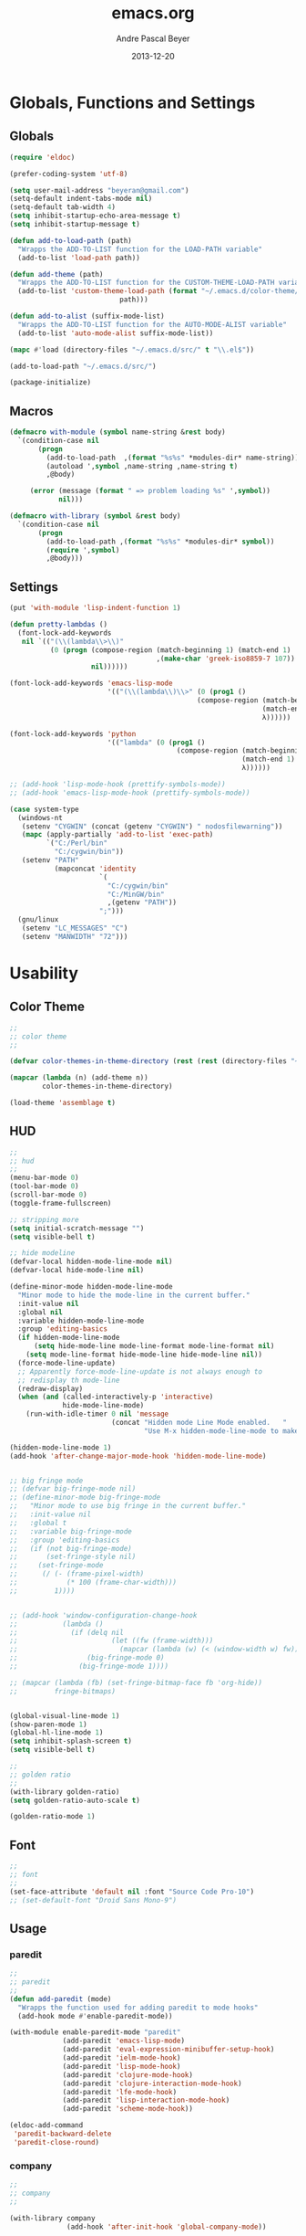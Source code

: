 #+TITLE: emacs.org
#+AUTHOR: Andre Pascal Beyer
#+DATE: 2013-12-20

* Globals, Functions and Settings
** Globals
#+begin_src emacs-lisp :tangle emacs.el
(require 'eldoc)

(prefer-coding-system 'utf-8)

(setq user-mail-address "beyeran@gmail.com")
(setq-default indent-tabs-mode nil)
(setq-default tab-width 4)
(setq inhibit-startup-echo-area-message t)
(setq inhibit-startup-message t)

(defun add-to-load-path (path)
  "Wrapps the ADD-TO-LIST function for the LOAD-PATH variable"
  (add-to-list 'load-path path))

(defun add-theme (path)
  "Wrapps the ADD-TO-LIST function for the CUSTOM-THEME-LOAD-PATH variable"
  (add-to-list 'custom-theme-load-path (format "~/.emacs.d/color-theme/%s"
					       path)))

(defun add-to-alist (suffix-mode-list)
  "Wrapps the ADD-TO-LIST function for the AUTO-MODE-ALIST variable"
  (add-to-list 'auto-mode-alist suffix-mode-list))

(mapc #'load (directory-files "~/.emacs.d/src/" t "\\.el$"))

(add-to-load-path "~/.emacs.d/src/")

(package-initialize)
#+end_src
** Macros
#+begin_src emacs-lisp :tangle src/functions.el
  (defmacro with-module (symbol name-string &rest body)
    `(condition-case nil
         (progn
           (add-to-load-path  ,(format "%s%s" *modules-dir* name-string))
           (autoload ',symbol ,name-string ,name-string t)
           ,@body)
       
       (error (message (format " => problem loading %s" ',symbol))
              nil)))
  
  (defmacro with-library (symbol &rest body)
    `(condition-case nil
         (progn
           (add-to-load-path ,(format "%s%s" *modules-dir* symbol))
           (require ',symbol)
           ,@body)))
#+end_src
** Settings
#+begin_src emacs-lisp :tangle src/settings.el
  (put 'with-module 'lisp-indent-function 1)

  (defun pretty-lambdas ()
    (font-lock-add-keywords
     nil `(("(\\(lambda\\>\\)"
            (0 (progn (compose-region (match-beginning 1) (match-end 1)
                                      ,(make-char 'greek-iso8859-7 107))
                      nil))))))

  (font-lock-add-keywords 'emacs-lisp-mode
                          '(("(\\(lambda\\)\\>" (0 (prog1 ()
                                                (compose-region (match-beginning 1)
                                                                (match-end 1)
                                                                λ))))))

  (font-lock-add-keywords 'python
                          '(("lambda" (0 (prog1 ()
                                           (compose-region (match-beginning 1)
                                                           (match-end 1)
                                                           λ))))))

  ;; (add-hook 'lisp-mode-hook (prettify-symbols-mode))
  ;; (add-hook 'emacs-lisp-mode-hook (prettify-symbols-mode))

  (case system-type
    (windows-nt
     (setenv "CYGWIN" (concat (getenv "CYGWIN") " nodosfilewarning"))
     (mapc (apply-partially 'add-to-list 'exec-path)
           `("C:/Perl/bin"
             "C:/cygwin/bin"))
     (setenv "PATH"
             (mapconcat 'identity
                        `(
                          "C:/cygwin/bin"
                          "C:/MinGW/bin"
                          ,(getenv "PATH"))
                        ";")))
    (gnu/linux
     (setenv "LC_MESSAGES" "C")
     (setenv "MANWIDTH" "72")))
#+end_src
* Usability
** Color Theme
#+begin_src emacs-lisp :tangle "src/eyecandy.el"
  ;;
  ;; color theme
  ;;

  (defvar color-themes-in-theme-directory (rest (rest (directory-files "~/.emacs.d/color-theme/"))))

  (mapcar (lambda (n) (add-theme n))
          color-themes-in-theme-directory)

  (load-theme 'assemblage t)

#+end_src

** HUD
#+begin_src emacs-lisp :tangle "src/eyecandy.el"
  ;;
  ;; hud
  ;;
  (menu-bar-mode 0)
  (tool-bar-mode 0)
  (scroll-bar-mode 0)
  (toggle-frame-fullscreen)

  ;; stripping more
  (setq initial-scratch-message "")
  (setq visible-bell t)

  ;; hide modeline
  (defvar-local hidden-mode-line-mode nil)
  (defvar-local hide-mode-line nil)

  (define-minor-mode hidden-mode-line-mode
    "Minor mode to hide the mode-line in the current buffer."
    :init-value nil
    :global nil
    :variable hidden-mode-line-mode
    :group 'editing-basics
    (if hidden-mode-line-mode
        (setq hide-mode-line mode-line-format mode-line-format nil)
      (setq mode-line-format hide-mode-line hide-mode-line nil))
    (force-mode-line-update)
    ;; Apparently force-mode-line-update is not always enough to
    ;; redisplay th mode-line
    (redraw-display)
    (when (and (called-interactively-p 'interactive)
               hide-mode-line-mode)
      (run-with-idle-timer 0 nil 'message
                           (concat "Hidden mode Line Mode enabled.   "
                                   "Use M-x hidden-mode-line-mode to make the mode line appear."))))

  (hidden-mode-line-mode 1)
  (add-hook 'after-change-major-mode-hook 'hidden-mode-line-mode)


  ;; big fringe mode
  ;; (defvar big-fringe-mode nil)
  ;; (define-minor-mode big-fringe-mode
  ;;   "Minor mode to use big fringe in the current buffer."
  ;;   :init-value nil
  ;;   :global t
  ;;   :variable big-fringe-mode
  ;;   :group 'editing-basics
  ;;   (if (not big-fringe-mode)
  ;;       (set-fringe-style nil)
  ;;     (set-fringe-mode
  ;;      (/ (- (frame-pixel-width)
  ;;            (* 100 (frame-char-width)))
  ;;         1))))


  ;; (add-hook 'window-configuration-change-hook
  ;;           (lambda ()
  ;;             (if (delq nil
  ;;                       (let ((fw (frame-width)))
  ;;                         (mapcar (lambda (w) (< (window-width w) fw)) (window-list))))
  ;;                 (big-fringe-mode 0)
  ;;               (big-fringe-mode 1))))

  ;; (mapcar (lambda (fb) (set-fringe-bitmap-face fb 'org-hide))
  ;;         fringe-bitmaps)


  (global-visual-line-mode 1)
  (show-paren-mode 1)
  (global-hl-line-mode 1)
  (setq inhibit-splash-screen t)
  (setq visible-bell t)

  ;;
  ;; golden ratio
  ;;
  (with-library golden-ratio)
  (setq golden-ratio-auto-scale t)

  (golden-ratio-mode 1)
#+end_src
** Font
#+begin_src emacs-lisp :tangle "src/eyecandy.el"
  ;;
  ;; font
  ;;
  (set-face-attribute 'default nil :font "Source Code Pro-10")
  ;; (set-default-font "Droid Sans Mono-9")
#+end_src

** Usage
*** paredit
 #+begin_src emacs-lisp :tangle src/modules.el
   ;;
   ;; paredit
   ;;
   (defun add-paredit (mode)
     "Wrapps the function used for adding paredit to mode hooks"
     (add-hook mode #'enable-paredit-mode))
  
   (with-module enable-paredit-mode "paredit"
                (add-paredit 'emacs-lisp-mode)
                (add-paredit 'eval-expression-minibuffer-setup-hook)
                (add-paredit 'ielm-mode-hook)
                (add-paredit 'lisp-mode-hook)
                (add-paredit 'clojure-mode-hook)
                (add-paredit 'clojure-interaction-mode-hook)
                (add-paredit 'lfe-mode-hook)
                (add-paredit 'lisp-interaction-mode-hook)
                (add-paredit 'scheme-mode-hook))
  
   (eldoc-add-command
    'paredit-backward-delete
    'paredit-close-round)
  
 #+end_src
*** company
 #+BEGIN_SRC emacs-lisp :tangle src/modules.el
   ;;
   ;; company
   ;;

   (with-library company
                 (add-hook 'after-init-hook 'global-company-mode))

   (defun custom-erlang-mode-hook ()
     (define-key erlang-mode-map (kbd "M-,") 'alchemist-goto-jump-back))

   (add-hook 'erlang-mode-hook 'custom-erlang-mode-hook)
 #+END_SRC
*** iBuffer
 #+begin_src emacs-lisp :tangle src/modules.el
 ;;;;
 ;;;; ibuffer
 ;;;;

 (require 'ibuffer nil t)

 (setq ibuffer-show-empty-filter-groups nil
       ibuffer-expert t)

 (setq ibuffer-saved-filter-groups
       '(("default"
          ("elisp" (or (name . "\\.el$")
                       (mode . emacs-lisp-mode)))
          ("cl" (or (name . "\\.lisp$")
                    (name . "\\.asdf$")
                    (mode . lisp-mode)
                    (mode . slime-mode)))
          ("scheme" (or (name . "\\.scm$")
                        (mode . scheme-mode)
                        (mode . geiser-mode)))
          ("clojure" (or (name . "\\.clj$")
                         (mode . clojure-mode)))
          ("python" (or (name . "\\.py$")
                        (mode . python-mode)
                        (mode . python-2-mode)
                        (mode . python-3-mode)))
          ("ruby" (or (name . "\\.rb$")))
          ("perl" (mode . cperl-mode))
          ("shell" (or (name . "\\.sh$")
                       (name . "^\\.zshrc$")
                       (name . "^\\.profile")
                       (mode . shell-script-mode)))
          ("R" (name . "\\.R$"))
          ("julia" (name . "\\.jl$"))
          ("haskell" (or (name . "\\.hs$")
                         (mode . haskell-mode)))
          ("C" (or (name . "\\.c$")
                   (name . "\\.h$")
                   (mode . c-mode)))
          ("C++" (or (name . "\\.cpp$")
                     (name . "\\.hpp$")
                     (mode . c++-mode)))
          ("java" (or (name . "\\.java$")
                      (mode . java-mode)))
          ("css" (or (name . "\\.css$")
                     (mode . css-mode)))
          ("javascript" (or (name . "\\.js$")
                            (name . "\\.json$")
                            (mode . js2-mode)))
          ("tex" (or (name . "\\.tex$")
                     (mode . tex-mode)))
          ("org" (or (name . "\\.org$")
                     (mode . org-mode)))
          ("text" (or (name . "\\.txt$")
                      (mode . text-mode)))
          ("dired" (mode . dired-mode)))))

 (add-hook 'ibuffer-mode-hook
           (lambda ()
             (ibuffer-switch-to-saved-filter-groups "default")
             (ibuffer-auto-mode 1)))

 #+end_src
*** Artist
 #+BEGIN_SRC emacs-lisp :tangle src/xartist.el
   ;;
   ;; artist mode
   ;;

   (with-library artist)
 #+END_SRC
*** Helm
#+BEGIN_SRC emacs-lisp :tangle src/helm.el
  (add-to-load-path "~/.emacs.d/modules/helm")

  (require 'helm)
  (require 'helm-config)

  (define-key helm-map (kbd "<tab>") 'helm-execute-persistent-action)

  (when (executable-find "curl")
    (setq helm-google-suggest-use-curl-p t))

  (setq helm-split-window-in-side-p t
        helm-move-to-line-cycle-in-source t
        helm-ff-search-library-in-sexp t
        helm-scroll-amount t
        helm-ff-file-name-history-use-recentf t)

  (ido-mode 0)
  (helm-mode 1)

  (defun apb/helm-alive-p ()
    (if (boundp 'helm-alive-p)
        (symbol-value 'helm-alive-p)))

  (add-to-list 'golden-ratio-inhibit-functions 'apb/helm-alive-p)
#+END_SRC
*** Projectile
#+BEGIN_SRC emacs-lisp :tangle src/projectile.el
  (with-library projectile
                (projectile-global-mode)
                (setq projectile-completion-system 'helm)
                (setq projectile-enable-caching t)
                ;; special for windows:
                (setq projectile-indexing-method 'alien))

  ;; add projectile support
  (with-library helm-projectile)
  (helm-projectile-on)

  (projectile-global-mode)
#+END_SRC
* Programming
** ESS
#+BEGIN_SRC emacs-lisp :tangle src/ess.el
  ;; ESS mode

  (load "~/.emacs.d/modules/ess-site/lisp/ess-site")
  (setq inferior-julia-program-name "c:/Program Files/Julia/bin/julia.exe")
#+END_SRC
** web development
#+begin_src emacs-lisp :tangle src/modules.el
  (with-library js2-mode)
  (with-library simple-httpd)
  (with-library skewer-mode
                (add-hook 'js2-mode-hook 'skewer-mode))

  (add-to-alist '("\\.\\(js\\|json\\)$" . js2-mode))

  (define-key js2-mode-map (kbd "\C-c\C-r") 'skewer-eval-region)
  (define-key js2-mode-map (kbd "\C-c\C-e") 'skewer-eval-last-expression)

  (with-library skewer-repl)
  (with-library skewer-bower)

  (defun skewer-eval-region (start end)
    "Evaluate the region as JavaScript code."
    (interactive "r")
    (skewer-eval (buffer-substring-no-properties start end)
                 #'skewer-post-minibuffer))
#+end_src
** python
#+begin_src emacs-lisp :tangle src/modules.el
  ;;
  ;; python
  ;;
  ;; copied from github.com/danlei/emacs
  ;; Thanks Daniel!
  ;;

  (require 'python nil t)
  ;; (setq python-process-kill-without-query t
  ;; python-default-version 3)

  (add-hook 'python-mode-hook
            (lambda ()
                                          ; (local-set-key (kbd "<C-tab>") 'symbol-complete)
              (local-set-key (kbd "C-c d") 'pydoc)
                                          ; (setq parens-require-spaces nil)
              (eldoc-mode 1)))

  (add-hook 'inferior-python-mode-hook
            (lambda ()
              (local-set-key (kbd "C-c d") 'pydoc)))

  (setq dhl-python-command
        (if (eq system-type 'windows-nt)
            "C:/Python34/python.exe"
          "python3"))

  (setq-default python-shell-interpreter dhl-python-command
                python-shell-interpreter-args "-ui"
                                          ; python-command dhl-python-command
                                          ; python-python-command dhl-python-command
                )

  (defadvice python-describe-symbol
    (after dhl-python-describe-symbol-advice last () activate)
    "Switch to the python help buffer after invocation."
    (other-window 1))

  ;; modified from http://ubuntuforums.org/showthread.php?t=1363999
  (defun pydoc (word)
    "Launch pydoc on the word at point"
    (interactive
     (list (let* ((word (thing-at-point 'word))
                  (input (read-string
                          (format "pydoc entry%s: "
                                  (if word
                                      (format " (default %s)" word)
                                    "")))))
             (if (string= input "")
                 (or word (error "No pydoc args given"))
               input))))
    (save-window-excursion
      (shell-command (concat "pydoc " word) "*PYDOC*"))
    (view-buffer "*PYDOC*" 'bury-buffer))

  (define-key python-mode-map (kbd "C-c C-c") 'python-shell-send-defun)
  (define-key python-mode-map (kbd "C-c C-r") 'python-shell-send-region)

  ;;
  ;; projectile
  ;;
  (add-hook 'python-mode-hook 'projectile-mode)
#+end_src
** ruby
 #+begin_src emacs-lisp :tangle src/modules.el
 ;;
 ;; inf-ruby
 ;;

 (with-library inf-ruby
               (define-key ruby-mode-map (kbd "C-c C-c") 'ruby-send-definition)
               (define-key ruby-mode-map (kbd "C-c C-r") 'ruby-send-region)
               (define-key ruby-mode-map (kbd "C-c C-b") 'ruby-send-buffer))
 #+end_src
** perl
#+begin_src emacs-lisp :tangle src/modules.el
;;
;; perl
;;

;; (with-library sepia
;;               (setq sepia-perl5lib (list (expand-file-name "~/.emacs.d/modules/sepia/lib")))
;;               (defalias 'perl-mode 'sepia-mode))

#+end_src
** chicken
#+begin_src emacs-lisp :tangle src/modules.el
(require 'autoinsert)
(add-hook 'find-file-hooks 'auto-insert)

(setq auto-insert-alist
      '(("\\.scm" .
         (insert "#!/usr/bin/csi -s\n\n"))))

(setf scheme-program-name "c:/cygwin/bin/csi.exe -:c")
#+end_src
** haskell
#+begin_src emacs-lisp :tangle src/modules.el
  ;;
  ;; haskell mode
  ;;
  ;; (with-library haskell-mode
  ;;               (require 'haskell-mode-autoloads)
  ;;               (add-to-list 'Info-default-directory-list "~/.emacs.d/modules/haskell-mode/")

  ;;               (add-to-alist '("\\.\\(hs\\|lhs\\)$" . haskell-mode))

  ;;               (add-hook 'haskell-mode-hook 'turn-on-haskell-indent))


#+end_src
** lisp
#+begin_src emacs-lisp :tangle src/modules.el
;;
;; lisp
;;
(setq inferior-lisp-program (case system-type
                                  ((windows-nt cygwin) "c:/ccl/wx86cl -K utf-8")))

#+end_src
** picolisp
#+begin_src emacs-lisp :tangle src/modules.el
  (add-to-load-path (concat *modules-dir* "picolisp-mode"))
  (require 'picolisp)

  (add-to-list 'auto-mode-alist '("\\.l$" . picolisp-mode))

  (add-hook 'picolisp-mode-hook
            (lambda ()
              (paredit-mode +1) ;; Loads paredit mode automatically
              (tsm-mode) ;; Enables TSM
              (define-key picolisp-mode-map (kbd "RET") 'newline-and-indent)
              (define-key picolisp-mode-map (kbd "C-h") 'paredit-backward-delete)))
#+end_src
** clojure
#+begin_src emacs-lisp :tangle src/modules.el
;;
;; clojure
;;

(with-library clojure-mode
              (add-to-alist '("\\.\\(clj\\)$" . clojure-mode)))

;;
;; needed for cider
;;
(with-library epl)
(with-library dash)
(with-library pkg-info)

(with-library cider
              (add-hook 'cider-mode-hook 'cider-turn-on-eldoc-mode)
              (setq nrepl-hide-special-buffers t)
              (setq cider-repl-pop-to-buffer-on-connect nil)
              (setq cider-repl-results-prefix ";; => "))

#+end_src
** julia
#+begin_src emacs-lisp :tangle src/modules.el
  ;;
  ;; julia
  ;;

  ;; (with-library julia-mode)

#+end_src

** APL
#+begin_src emacs-lisp :tangle src/modules.el
;;
;; APL
;;

(add-to-list 'load-path "~/.emacs.d/modules/apl")

(when (require 'gnu-apl-mode nil t)
  (dolist (hook '(gnu-apl-mode-hook gnu-apl-interactive-mode-hook))
    (add-hook hook (lambda ()
                     (eldoc-mode)
                     (setq buffer-face-mode-face 'gnu-apl-default)
                     (buffer-face-mode))))
  (set-face-attribute 'gnu-apl-default nil
                      :family "DejaVu Sans Mono")
  (add-to-list 'auto-mode-alist '("\\.apl$" . gnu-apl-mode)))

(setq gnu-apl-show-keymap-on-startup t)

(add-hook 'gnu-apl-interactive-mode-hook 
          '(lambda ()
             (setq buffer-face-mode 'gnu-apl-default)
             (buffer-face-mode)))

#+end_src
** elm
#+begin_src emacs-lisp :tangle src/modules.el
  ;;
  ;; ELM
  ;;

  ;; (with-library elm-mode
  ;;               (cond ((eq system-type 'windows-nt) 
  ;;                      (progn
  ;;                        (let ((path "C:\\Program Files (x86)\\Elm Platform\\0.14.1\\bin"))
  ;;                          (setenv "PATH" (concat (getenv "PATH") (format ";%s" path)))
  ;;                          (setq exec-path (append exec-path '(path))))))))
#+end_src
** erlang
#+begin_src emacs-lisp :tangle src/modules.el
  ;;
  ;; erlang
  ;;

  (setq load-path (cons "C:/Program Files/erl/lib/tools-2.7.2/emacs/" load-path))
  (setq erlang-root-dir "C:/Program Files/erl")
  (setq exec-path (cons "C:/Program Files/erl/bin" exec-path))

  (require 'erlang-start)
  (require 'erlang-flymake)
#+end_src
** lfe
#+begin_src emacs-lisp :tangle src/modules.el
  ;;
  ;; LFE Mode
  ;;
    
  (with-library lfe-mode)
  (with-library lfe-start)
  (with-library inferior-lfe)
  
  (setq inferior-lfe-program (case system-type
                               ((windows-nt cygwin) "c:/Program Files/erl6.3/bin/erl.exe")))
  
  (setq inferior-lfe-program-options (case system-type
                                      ((windows-nt cygwin) '("-pa c:/cygwin/home/Hans/opt/lfe/ebin -noshell -s lfe_shell start"))))
#+end_src
** Elixir
#+begin_src emacs-lisp :tangle src/modules.el
  ;;
  ;; Elixir Mode
  ;;

  (with-library elixir-mode)

#+end_src

* Org
** General Settings
*** General
#+begin_src emacs-lisp :tangle src/myorg.el
  (add-to-list 'load-path (expand-file-name "~/.emacs.d/modules/org-mode/lisp"))
  (add-to-list 'auto-mode-alist '("\\.\\(org\\|org_archive\\)$" . org-mode))
  
  ;; hide stars:
  (setq org-hide-leading-stars 'hidestars)
  
  ;; "Enter" key follows links
  (setq org-return-follows-link t)
  
  ;; diverse general settings
  (setq org-src-fontify-natively t)
  (setq org-src-tab-acts-natively t)

#+end_src
*** Babel
#+begin_src emacs-lisp :tangle src/myorg.el
  (org-babel-do-load-languages
   'org-babel-load-languages
   '((emacs-lisp . t)
     (sh . t)
     (ditaa . t)
     (R . t)
     (ledger . t)
     (perl . t)
     (octave . t)
     (picolisp . t)
     (ruby . t)
     (python . t)
     (js . t)
     (lisp . t)
     (haskell . t)))

  ;; speaciality for R
  (add-to-list 'org-src-lang-modes
               '("r" . ess-mode)
               '("jl" . ess-mode))

  ;; nice bullets
  (with-library org-bullets
                (add-hook 'org-mode-hook (lambda () (org-bullets-mode 1))))

  ;; ledger mode
  ;; (with-library ledger-mode)
#+end_src
** Org Export Templates
*** Latex
#+BEGIN_SRC emacs-lisp :tangle src/myorg.el 
  (require 'ox-latex)

  (add-to-list 'org-latex-classes
               '("beamer"
                 "\\documentclass[presentation]{beamer}
                 [DEFAULT-PACKAGES]
                 [PACKAGES]
                 [EXTRA]"
           
                 ("\\section{%s}" . "\\section*{%s}")
                 ("\\subsection{%s}" . "\\subsection*{%s}")
                 ("\\subsubsection{%s}" . "\\subsubsection*{%s}")))


  (add-to-list 'org-latex-classes
                '("documentation"
                  "\\documentclass[12pt,oneside]{article}
                       [NO-DEFAULT-PACKAGES]

   \\usepackage[T1]{fontenc}
   \\usepackage{longtable}
   \\usepackage{float}
   \\usepackage{wrapfig}
   \\usepackage{amsmath}
   \\usepackage{hyperref}
   \\usepackage{minted}
   \\usepackage{fontspec}
   \\usepackage{geometry}
   \\geometry{a4paper, textwidth=6.5in, textheight=10in, marginparsep=7pt, marginparwidth=.6in}
   \\pagestyle{empty}
   \\setmonofont[Scale=0.8]{Source Code Pro}
   \\setmainfont{Adobe Garamond Pro} % Main document font
   \\setsansfont{Gill Sans Std} % Used in the from address line above the to address
   \\renewcommand{\\normalsize}{\\fontsize{12.5}{17}\\selectfont} % Sets the font size and leading
   \\usepackage[german, english]{babel}
   \\usemintedstyle{tango}
   \\makeatletter
   \\renewcommand{\\maketitle}{\\bgroup\\setlength{\\parindent}{0pt}
   \\begin{flushleft}
     \\textbf{{\\LARGE \\@title}}\\par
       \\@author
     \\end{flushleft}\\egroup
     }
     \\makeatother"
                      ("\\section{%s}" . "\\section*{%s}")
                      ("\\subsection{%s}" . "\\subsection*{%s}")
                      ("\\subsubsection{%s}" . "\\subsubsection*{%s}")
                      ("\\paragraph{%s}" . "\\paragraph*{%s}")
                      ("\\subparagraph{%s}" . "\\subparagraph*{%s}")))

  (add-to-list 'org-latex-classes
               '("beamer-simple"
                 "\\documentclass[hyperref={pdfpagelabels=false}]{beamer}
                  [NO-DEFAULT-PACKAGES]

  \\usepackage[utf8]{inputenc}
  \\usepackage[T1]{fontenc}
  \\usepackage[german, english]{babel}
  \\usepackage{graphicx}
  \\usepackage{lmodern}
  \\usetheme{Kalgan}
  "

                 ("\\section{%s}" . "\\section*{%s}")
                 ("\\subsection{%s}" . "\\subsection*{%s}")
                 ("\\subsubsection{%s}" . "\\subsubsection*{%s}")
                 ("\\paragraph{%s}" . "\\paragraph*{%s}")
                 ("\\subparagraph{%s}" . "\\subparagraph*{%s}")))

  (add-to-list 'org-latex-classes
                    '("tufte-handout"
                      "\\documentclass{tufte-handout}
                       [NO-DEFAULT-PACKAGES]

   \\usepackage[utf8]{inputenc}
   \\usepackage[T1]{fontenc}
   \\usepackage[german, english]{babel}
   \\usepackage{graphicx}
     \\setkeys{Gin}{width=\\linewidth,totalheight=\\textheight,keepaspectratio}
   \\usepackage{amsmath}
   \\usepackage{booktabs}
   \\usepackage{units}
   \\usepackage{multicol}
   \\usepackage{lipsum}
   \\usepackage{fancyvrb}
     \\fvset{fontsize=\\normalsize}

   \\newcommand{\\doccmd}[1]{\\texttt{\\textbackslash#1}}% command name -- adds backslash automatically
   \\newcommand{\\docopt}[1]{\\ensuremath{\\langle}\\textrm{\\textit{#1}}\\ensuremath{\\rangle}}% optional command argument
   \\newcommand{\\docarg}[1]{\\textrm{\\textit{#1}}}% (required) command argument
   \\newcommand{\\docenv}[1]{\\textsf{#1}}% environment name
   \\newcommand{\\docpkg}[1]{\\texttt{#1}}% package name
   \\newcommand{\\doccls}[1]{\\texttt{#1}}% document class name
   \\newcommand{\\docclsopt}[1]{\\texttt{#1}}% document class option name
   \\newenvironment{docspec}{\\begin{quote}\\noindent}{\\end{quote}}% command specification environment
   "
                      ("\\section{%s}" . "\\section*{%s}")
                      ("\\subsection{%s}" . "\\subsection*{%s}")
                      ("\\subsubsection{%s}" . "\\subsubsection*{%s}")
                      ("\\paragraph{%s}" . "\\paragraph*{%s}")
                      ("\\subparagraph{%s}" . "\\subparagraph*{%s}")))

  (setq org-latex-to-pdf-process 
    '("latexmk.exe -pdflatex='xelatex -shell-escape -interaction nonstopmode' -pdf -f %f"
      "latexmk.exe -pdflatex='xelatex -shell-escape -interaction nonstopmode' -pdf -f %f"))
#+END_SRC
** Org Reveal
#+begin_src emacs-lisp :tangle src/myorg.el
  ;;
  ;; org reveal for presentations
  ;;

  (with-library ox-reveal)

  (setq org-reveal-root "file:///c:/Users/beyeran/opt/reveal.js")

#+end_src
